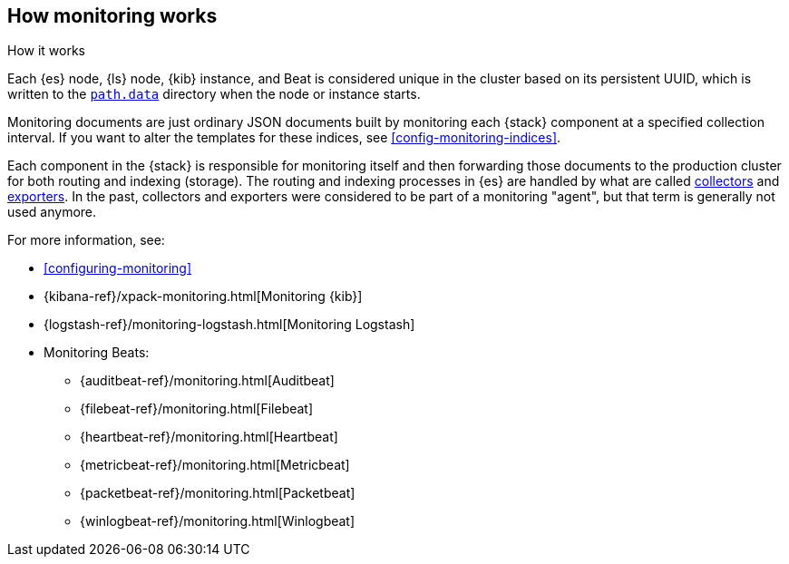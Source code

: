 [role="xpack"]
[testenv="basic"]
[[how-monitoring-works]]
== How monitoring works
++++
<titleabbrev>How it works</titleabbrev>
++++

Each {es} node, {ls} node, {kib} instance, and Beat is considered unique in the
cluster based on its persistent UUID, which is written to the
<<path-settings,`path.data`>> directory when the node or instance starts.

Monitoring documents are just ordinary JSON documents built by monitoring each 
{stack} component at a specified collection interval. If you want to alter the
templates for these indices, see <<config-monitoring-indices>>.

Each component in the {stack} is responsible for monitoring itself and then
forwarding those documents to the production cluster for both routing and
indexing (storage). The routing and indexing processes in {es} are handled by
what are called <<es-monitoring-collectors,collectors>> and 
<<es-monitoring-exporters,exporters>>. In the past, collectors and exporters
were considered to be part of a monitoring "agent", but that term is generally
not used anymore.

For more information, see:

* <<configuring-monitoring>>
* {kibana-ref}/xpack-monitoring.html[Monitoring {kib}]
* {logstash-ref}/monitoring-logstash.html[Monitoring Logstash]
* Monitoring Beats:
** {auditbeat-ref}/monitoring.html[Auditbeat]
** {filebeat-ref}/monitoring.html[Filebeat]
** {heartbeat-ref}/monitoring.html[Heartbeat]
** {metricbeat-ref}/monitoring.html[Metricbeat]
** {packetbeat-ref}/monitoring.html[Packetbeat]
** {winlogbeat-ref}/monitoring.html[Winlogbeat] 
